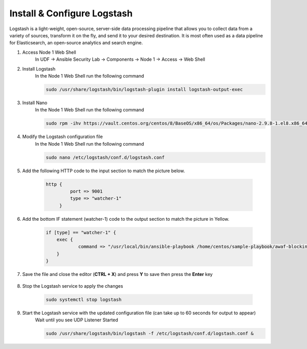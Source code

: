 Install & Configure Logstash
============================

Logstash is a light-weight, open-source, server-side data processing pipeline that allows you to collect data from a variety of sources, transform it on the fly, and send it to your desired destination. It is most often used as a data pipeline for Elasticsearch, an open-source analytics and search engine. 

#. Access Node 1 Web Shell
     In UDF -> Ansible Security Lab -> Components -> Node 1 -> Access -> Web Shell

     .. image:: ../images/Event/Picture9.png
          :width: 400
#. Install Logstash
     In the Node 1 Web Shell run the following command

     .. code-block::

       sudo /usr/share/logstash/bin/logstash-plugin install logstash-output-exec

     .. image:: ../images/Event/Picture10.png
          :width: 850
#. Install Nano
     In the Node 1 Web Shell run the following command 
     
     .. code-block::

       sudo rpm -ihv https://vault.centos.org/centos/8/BaseOS/x86_64/os/Packages/nano-2.9.8-1.el8.x86_64.rpm 
#. Modify the Logstash configuration file
     In the Node 1 Web Shell run the following command
     
     .. code-block::

       sudo nano /etc/logstash/conf.d/logstash.conf
#. Add the following HTTP code to the input section to match the picture below.

     .. code-block::

       http {
                port => 9001
                type => "watcher-1"
            }
  
     .. image:: ../images/Event/Output1.png
          :width: 650
#. Add the bottom IF statement (watcher-1) code to the output section to match the picture in Yellow.
     
     .. code-block::

            if [type] == "watcher-1" {
                exec {
                        command => "/usr/local/bin/ansible-playbook /home/centos/sample-playbook/awaf-blocking.yaml"
                }
            }

     .. image:: ../images/Event/Output2.png
          :width: 850
#. Save the file and close the editor (**CTRL + X**) and press **Y** to save then press the **Enter** key
     
     .. image:: ../images/Event/Picture11.png
          :width: 600
#. Stop the Logstash service to apply the changes
     
     .. code-block::

          sudo systemctl stop logstash
     
     .. image:: ../images/Event/Picture12.png
          :width: 600
#. Start the Logstash service with the updated configuration file (can take up to 60 seconds for output to appear)
     Wait until you see UDP Listener Started
     
     .. code-block::
          
          sudo /usr/share/logstash/bin/logstash -f /etc/logstash/conf.d/logstash.conf &

     .. image:: ../images/Event/Picture13.png
          :width: 850